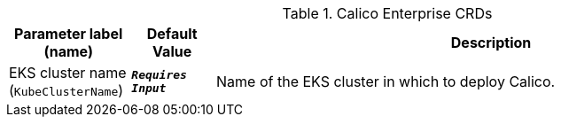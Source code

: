 
.Calico Enterprise CRDs
[width="100%",cols="16%,11%,73%",options="header",]
|===
|Parameter label (name) |Default Value|Description|EKS cluster name
(`KubeClusterName`)|`**__Requires Input__**`|Name of the EKS cluster in which to deploy Calico.
|===